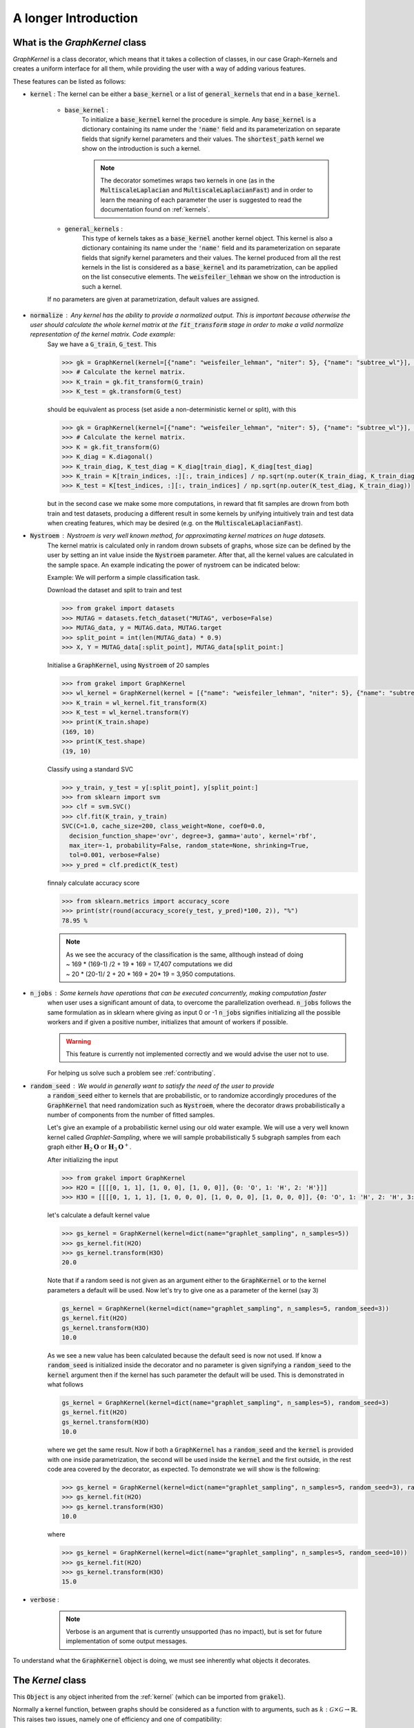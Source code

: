 .. _longer_introduction:

=====================
A longer Introduction
=====================

What is the `GraphKernel` class
-------------------------------
`GraphKernel` is a class decorator, which means that it takes a collection of classes, in our case Graph-Kernels and creates a uniform interface for all them, while providing the user with a way of adding various features.

These features can be listed as follows:

* :code:`kernel` : The kernel can be either a :code:`base_kernel` or a list of :code:`general_kernels` that end in a :code:`base_kernel`.

    - :code:`base_kernel` : 
        To initialize a :code:`base_kernel` kernel the procedure is simple. Any :code:`base_kernel` is a dictionary containing its name under the :code:`'name'` field and its parameterization on separate fields that signify kernel parameters and their values. The :code:`shortest_path` kernel we show on the introduction is such a kernel.

        .. note::
            The decorator sometimes wraps two kernels in one (as in the :code:`MultiscaleLaplacian` and :code:`MultiscaleLaplacianFast`) and in order to learn
            the meaning of each parameter the user is suggested to read the documentation found on :ref:`kernels`.

    - :code:`general_kernels` : 
        This type of kernels takes as a :code:`base_kernel` another kernel object. This kernel is also a dictionary containing its name under the :code:`'name'` field and its 
        parameterization on separate fields that signify kernel parameters and their values. The kernel produced from all the rest kernels in the list is considered as a :code:`base_kernel` and its parametrization, can be applied on the list consecutive elements. The :code:`weisfeiler_lehman` we show on the introduction is such a kernel.

    If no parameters are given at parametrization, default values are assigned.

* :code:`normalize` : Any kernel has the ability to provide a normalized output. This is important because otherwise the user should calculate the whole kernel matrix at the :code:`fit_transform` stage in order to make a valid normalize representation of the kernel matrix. Code example:
    Say we have a :code:`G_train`, :code:`G_test`. This

    .. code-block:: python

        >>> gk = GraphKernel(kernel=[{"name": "weisfeiler_lehman", "niter": 5}, {"name": "subtree_wl"}], normalize=True)
        >>> # Calculate the kernel matrix.
        >>> K_train = gk.fit_transform(G_train)
        >>> K_test = gk.transform(G_test)

    should be equivalent as process (set aside a non-deterministic kernel or split), with this

    .. code-block:: python

        >>> gk = GraphKernel(kernel=[{"name": "weisfeiler_lehman", "niter": 5}, {"name": "subtree_wl"}], normalize=False)
        >>> # Calculate the kernel matrix.
        >>> K = gk.fit_transform(G)
        >>> K_diag = K.diagonal()
        >>> K_train_diag, K_test_diag = K_diag[train_diag], K_diag[test_diag]
        >>> K_train = K[train_indices, :][:, train_indices] / np.sqrt(np.outer(K_train_diag, K_train_diag))
        >>> K_test = K[test_indices, :][:, train_indices] / np.sqrt(np.outer(K_test_diag, K_train_diag))

    but in the second case we make some more computations, in reward that fit samples are drown from both
    train and test datasets, producing a different result in some kernels by unifying intuitively
    train and test data when creating features, which may be desired (e.g. on the :code:`MultiscaleLaplacianFast`).

* :code:`Nystroem` : Nystroem is very well known method, for approximating kernel matrices on huge datasets.
    The kernel matrix is calculated only in random drown subsets of graphs, whose size can be defined by the user 
    by setting an int value inside the :code:`Nystroem` parameter. After that, all the kernel values are calculated
    in the sample space. An example indicating the power of nystroem can be indicated below:

    | Example: We will perform a simple classification task.

    Download the dataset and split to train and test

    .. code-block:: python

        >>> from grakel import datasets
        >>> MUTAG = datasets.fetch_dataset("MUTAG", verbose=False)
        >>> MUTAG_data, y = MUTAG.data, MUTAG.target
        >>> split_point = int(len(MUTAG_data) * 0.9)
        >>> X, Y = MUTAG_data[:split_point], MUTAG_data[split_point:]

    Initialise a :code:`GraphKernel`, using :code:`Nystroem` of 20 samples

    .. code-block:: python

        >>> from grakel import GraphKernel
        >>> wl_kernel = GraphKernel(kernel = [{"name": "weisfeiler_lehman", "niter": 5}, {"name": "subtree_wl"}], Nystroem=20)
        >>> K_train = wl_kernel.fit_transform(X)
        >>> K_test = wl_kernel.transform(Y)
        >>> print(K_train.shape)
        (169, 10)
        >>> print(K_test.shape)
        (19, 10)


    Classify using a standard SVC

    .. code-block:: python

        >>> y_train, y_test = y[:split_point], y[split_point:]
        >>> from sklearn import svm
        >>> clf = svm.SVC()
        >>> clf.fit(K_train, y_train)
        SVC(C=1.0, cache_size=200, class_weight=None, coef0=0.0,
          decision_function_shape='ovr', degree=3, gamma='auto', kernel='rbf',
          max_iter=-1, probability=False, random_state=None, shrinking=True,
          tol=0.001, verbose=False)
        >>> y_pred = clf.predict(K_test)

    finnaly calculate accuracy score

    .. code-block:: python
        
        >>> from sklearn.metrics import accuracy_score
        >>> print(str(round(accuracy_score(y_test, y_pred)*100, 2)), "%")
        78.95 %

    .. note::
        | As we see the accuracy of the classification is the same, allthough instead of doing
        | ~ 169 * (169-1) /2 + 19 * 169 = 17,407 computations we did
        | ~ 20 * (20-1)/ 2 + 20 * 169 + 20* 19 = 3,950 computations.

* :code:`n_jobs` : Some kernels have operations that can be executed concurrently, making computation faster 
    when user uses a significant amount of data, to overcome the parallelization overhead. :code:`n_jobs` follows
    the same formulation as in sklearn where giving as input 0 or -1 :code:`n_jobs` signifies initializing all the
    possible workers and if given a positive number, initializes that amount of workers if possible.

    .. warning::
        This feature is currently not implemented correctly and we would advise the user not to use.

    For helping us solve such a problem see :ref:`contributing`.

* :code:`random_seed` : We would in generally want to satisfy the need of the user to provide
    a :code:`random_seed` either to kernels that are probabilistic, or to randomize accordingly
    procedures of the :code:`GraphKernel` that need randomization such as :code:`Nystroem`, where the
    decorator draws probabilistically a number of components from the number of fitted samples.

    Let's give an example of a probabilistic kernel using our old water example. We will use a very well known kernel called *Graphlet-Sampling*, where we will
    sample probabilistically 5 subgraph samples from each graph either :math:`\mathbf{H}_{2}\mathbf{O}` or :math:`\mathbf{H}_{3}\mathbf{O}^{+}`.

    After initializing the input

    .. code-block:: python

        >>> from grakel import GraphKernel
        >>> H2O = [[[[0, 1, 1], [1, 0, 0], [1, 0, 0]], {0: 'O', 1: 'H', 2: 'H'}]]
        >>> H3O = [[[[0, 1, 1, 1], [1, 0, 0, 0], [1, 0, 0, 0], [1, 0, 0, 0]], {0: 'O', 1: 'H', 2: 'H', 3:'H'}]]

    let's calculate a default kernel value

    .. code-block:: python

        >>> gs_kernel = GraphKernel(kernel=dict(name="graphlet_sampling", n_samples=5))
        >>> gs_kernel.fit(H2O)
        >>> gs_kernel.transform(H3O)
        20.0

    Note that if a random seed is not given as an argument either to the :code:`GraphKernel` or to the kernel parameters
    a default will be used. Now let's try to give one as a parameter of the kernel (say 3)

    .. code-block:: python

        gs_kernel = GraphKernel(kernel=dict(name="graphlet_sampling", n_samples=5, random_seed=3))
        gs_kernel.fit(H2O)
        gs_kernel.transform(H3O)
        10.0

    As we see a new value has been calculated because the default seed is now not used. If know a :code:`random_seed`
    is initialized inside the decorator and no parameter is given signifying a :code:`random_seed` to the :code:`kernel`
    argument then if the kernel has such parameter the default will be used. This is demonstrated in what follows

    .. code-block:: python

        gs_kernel = GraphKernel(kernel=dict(name="graphlet_sampling", n_samples=5), random_seed=3)
        gs_kernel.fit(H2O)
        gs_kernel.transform(H3O)
        10.0

    where we get the same result. Now if both a :code:`GraphKernel` has a :code:`random_seed` and the :code:`kernel` is provided
    with one inside parametrization, the second will be used inside the :code:`kernel` and the first outside, in the rest code area
    covered by the decorator, as expected. To demonstrate we will show is the following:

    .. code-block:: python

        >>> gs_kernel = GraphKernel(kernel=dict(name="graphlet_sampling", n_samples=5, random_seed=3), random_seed=10)
        >>> gs_kernel.fit(H2O)
        >>> gs_kernel.transform(H3O)
        10.0

    where

    .. code-block:: python

        >>> gs_kernel = GraphKernel(kernel=dict(name="graphlet_sampling", n_samples=5, random_seed=10))
        >>> gs_kernel.fit(H2O)
        >>> gs_kernel.transform(H3O)
        15.0


* :code:`verbose` : 
    .. note::
        Verbose is an argument that is currently unsupported (has no impact), but is set for future implementation of some output messages.

To understand what the :code:`GraphKernel` object is doing, we must see inherently what objects it decorates.

The `Kernel` class
------------------
This :code:`Object` is any object inherited from the :ref:`kernel` (which can be imported from :code:`grakel`).

Normally a kernel function, between graphs should be considered as a function with to arguments,
such as :math:`k \; : \; \mathcal{G} \times \mathcal{G} \rightarrow \mathbb{R}`.
This raises two issues, namely one of efficiency and one of compatibility:

1. The first one has to do with the fact, that there are major computational advantages if instead of calculating the kernel pairwise, we calculate the whole kernel matrix.

2. The second has to do with the fact, that we wanted our project to be integrable inside the `sk learn template`_. From this template the most relevant structure was the sci-kit transformer, which consists of three inherent methods: :code:`fit`, :code:`fit_transform`, :code:`transform`.

So the way we conceptually attached the kernel definition to that design pattern was:

- The :code:`fit` part should fix a graph dataset as the base of comparison calculating necessary features.

- The :code:`fit_transform` should fit and calculate the kernel matrix on the fitted dataset.

- The :code:`transform` should calculate the matrix produced between a new dataset (namely the *test*) and the fitted dataset.

The deconstruction of the kernel matrix calculation from a function :math:`\mathcal{K}: \mathcal{G}^{\text{train}} \times \mathcal{G}^{\text{test}} \rightarrow \mathbb{R}^{n_{\text{test}}} \times \mathbb{R}^{n_{\text{train}}}`
to a `currying`_ scheme :math:`\mathcal{K}: \mathcal{G}^{\text{train}} \rightarrow \mathcal{G}^{\text{test}} \rightarrow \mathbb{R}^{n_{\text{test}}} \times \mathbb{R}^{n_{\text{train}}}` is not always equivalent in the
result, if some of the data of :math:`\mathcal{G}^{\text{train}}`, must be combined with data of :math:`\mathcal{G}^{\text{test}}` to produce the fit reference-features. In such cases
as mentioned above, namely in the case of :code:`multiscale_laplacian`, if the user wants :math:`\mathcal{G}^{\text{train}} \rightarrow \mathcal{G}^{\text{test}}` to be concerned
before fit we advise him to use the :code:`fit_transform`, function in the whole of the train and test data and separate the kernel matrices on the result.

.. note::
    The very idea that lies before fitting concerns holding a reference dataset. This means a collections of features should be stored into memory and **not** get corrupted throughout various applications of :code:`transform`. This however - the need of copying and protecting the reference data - produces a computational overhead in kernels such as the :code:`odd_sth` where the user will may prefer the computational advantages of applying a sole :code:`fit_transform`.

Using a :code:`kernel` type object through the decorator, should be equivalent with doing so without the decorator, if the correct parametrization is given.
The decorator **does not** restrict any *user-oriented* interface of the kernels, except if the user wants to write a kernel of his own.
If you want to know more about the kernel structure in order to write your own see :ref:`myok`.

To demonstrate a small example of the above we will construct our own a WL-subtree kernel instead of using the decorator.
To do so first import the :code:`WeisfeilerLehman` and :code:`VertexHistogram` (where :code:`vertex_histogram` is equivalent
with the :code:`subtree_kernel`) kernels as

.. code-block:: python

    >>> from grakel import WeisfeilerLehman
    >>> from grakel import VertexHistogram

If we see the documentation of :ref:`weisfeiler_lehman`, we can see that it accepts two arguments upon initialization: a :code:`niter` and a :code:`base_kernel`. The :code:`base_kernel` is a tuple consisting of a :code:`kernel` type object and a dictionary of arguments. To initialize a Weisfeiler-Lehman with 5 iterations and a subtree base-kernel.

.. code-block:: python

    >>> wl_kernel = WeisfeilerLehman(niter=5, base_kernel=(VertexHistogram, {}))

This is also equivalent with doing (as long as we have no arguments)

.. code-block:: python

    >>> wl_kernel = WeisfeilerLehman(niter=5, base_kernel=VertexHistogram)

Now let's go back again to our favorite MUTAG problem.

.. code-block:: python

    >>> from grakel import datasets
    >>> MUTAG = datasets.fetch_dataset("MUTAG", verbose=False)
    >>> MUTAG_data, y = MUTAG.data, MUTAG.target
    >>> split_point = int(len(MUTAG_data) * 0.9)
    >>> X, Y = MUTAG_data[:split_point], MUTAG_data[split_point:]

If what we said till now is correct, the :code:`GraphKernel` object should produce the same kernel matrix output on the MUTAG train/test data split.

.. code-block:: python

    >>> from grakel import GraphKernel
    >>> wl_graph_kernel = GraphKernel(kernel = [{"name": "weisfeiler_lehman", "niter": 5}, {"name": "subtree_wl"}])
    >>> # The alias "subtree_wl" is supported inside the decorator
    >>> from numpy import array_equal
    >>> array_equal(wl_graph_kernel.fit_transform(X), wl_kernel.fit_transform(X))
    True
    >>> array_equal(wl_graph_kernel.transform(Y), wl_kernel.transform(Y))
    True

.. _currying: https://en.wikipedia.org/wiki/Currying
.. _sk learn template: https://github.com/scikit-learn-contrib/project-template

Why not a more structured input for Graphs?
-------------------------------------------
The flattened input type provided for all kernels (graph-dictionary/adjacency, node-labels, edge-labels) may raise the question,
why does not this library, accept a well known type of Graph input as the one constructed from `networkx`_ or `igraph`_.
Networkx library is known for producing a very big memory overhead, which seems unimportant when the user wants to use
very basic graph methods such calculating shortest paths or getting a vertex neighbor. Because what we wanted to wrap
around a graph class was really simple: conversion between dictionary and adjacency formats, format agnostic - format imposing
methods and very basic graph oriented supplementary methods, such as *Shortest-Path matrix* calculation, we designed
a Graph class of our own, used inside most of our kernels, in order to resolve to a common object - graph format reference.
This specificity of kernel format, as well as the absence of a need for complex calculations concerning the field of graphs
lead us to the creation of :ref:`Graph`.

Let's go back to the H2O example:
First we will import the :code:`Graph` object from :code:`Grakel`

.. code-block:: python

    >>> from grakel import Graph

Firstly let's collect all the dictionary formats and show that they are equivalent.
We start by calculating a graph object for the native format of graph dictionary which corresponds to the following:

.. code-block:: python

    >>> H2Od = dict()
    >>> H2Od[0] = {'a': {'b': 1., 'c': 1.}, 'b': {'a': 1}, 'c': {'a': 1}}

Now let's initialize all the other

.. code-block:: python

    >>> H2Od[1] = {'a': ['b', 'c'], 'b': ['a'], 'c':['b']}
    >>> H2Od[2] = {('a', 'b'): 1., ('a', 'c'): 1., ('c', 'a'): 1., ('b', 'a'): 1.}
    >>> H2Od[3] = [('a', 'b'), ('a', 'c'), ('b', 'a'), ('c', 'a')]
    >>> H2Od[4] = [('a', 'b', 1.), ('a', 'c', 1.), ('b', 'a', 1.), ('c', 'a', 1.)]

and compute the result

.. code-block:: python

    >>> any(Graph(H2Od[i]).get_edge_dictionary() == H2Od[0] for i in range(1, 5))
    True

Now let's do the same for adjacency matrix type formats. The numpy array is the native adjacency-matrix format:

.. code-block:: python

    >>> from numpy import array
    >>> H2O = dict()
    >>> H2O[0] = array([[0, 1, 1], [1, 0, 0], [1, 0, 0]])

and with the conversion of other input type formats

.. code-block:: python

    >>> H2O[1] = [[0, 1, 1], [1, 0, 0], [1, 0, 0]]
    >>> from scipy.sparse import csr_matrix
    >>> H2O[2] = csr_matrix(([1, 1, 1, 1], ([0, 0, 1, 2], [1, 2, 0, 0])), shape=(3, 3))

we can demonstrate equality as

.. code-block:: python

    >>> from numpy import array_equal
    >>> all(array_equal(Graph(H2O[i]).get_adjacency_matrix(), H2O[0]) for i in range(1, 3))
    True

Now we would like to initialize two :code:`Graph` type objects one for adjacency_matrix and one for edge_dictionary and show that they are equivalent (using also labels).
First initialize the graph object, created from an adjacency matrix:

.. code-block:: python

    >>> H2O_labels = {0: 'O', 1: 'H', 2: 'H'}
    >>> H2O_edge_labels = {(0, 1): 'pcb', (1, 0): 'pcb', (0, 2): 'pcb', (2, 0): 'pcb'}
    >>> adj_graph = Graph(H2O[0], H2O_labels, H2O_edge_labels, "all")

and one from an edge dictionary:

.. code-block:: python

    >>> H2Od_labels = {'a': 'O', 'b': 'H', 'c': 'H'}
    >>> H2Od_edge_labels = {('a', 'b'): 'pcb', ('b', 'a'): 'pcb', ('a', 'c'): 'pcb', ('c', 'a'): 'pcb'}
    >>> edge_dict_graph = Graph(H2Od[0], H2Od_labels, H2Od_edge_labels, "all")

Firstly we will demonstrate equality of graph type formats:

.. code-block:: python

    >>> array_equal(adj_graph.get_adjacency_matrix(), edge_dict_graph.get_adjacency_matrix())
    True

and

.. code-block:: python

    >>> adj_graph.get_edge_dictionary() == edge_dict_graph.get_edge_dictionary()
    True

and afterwards between labels for :code:`"adjacency"` object formats, defined by the :code:`purpose` argument of the :code:`get_labels` method from the :code:`Graph` type object and for both vertices or edges defined by the :code:`label_type` format of the same method, as

.. code-block:: python

    >>> all((adj_graph.get_labels(purpose="adjacency", label_type=lt), edge_dict_graph.get_labels(purpose="adjacency", label_type=lt)) for lt in ["vertex", "edge"])
    True

Checking equality of the inverse ("edge_dictionary") want hold, because the adjacency matrix, when initialized does not have information about the vertex symbols.
Here we should emphasize that **vertex symbols should be a :code:`sortable` in order for an indexing to be possible**.

.. note::
    When initializing a :code:`Graph` object the 4th argument (named :code:`graph_format`), corresponds to the format the :code:`Graph` will be stored to. The default value of this argument is :code:`"auto"`, which stores the graph in the given format, if it is valid. Explicit format "choices" such as :code:`"adjacency"` or :code:`"dictionary"`, will (covert if needed and) store the :code:`Graph` in this format type. By initializing the :code:`Graph` format as all in the above example, we simply make sure that the :code:`Graph` instance will contain both adjacency and dictionary graph representations and their corresponding edge and adjacency labels for both nodes and edges. Although the methods :code:`get_adjacency_matrix` and `get_edge_dictionary`, construct and return such a graph representation if non existent, the :code:`get_labels` method will change the graph format if the requested labels are not in the desired format and pop a certain warning. If the user wants to avoid doing so he can either set the explicit format afterwards by executing

    .. code-block:: python

        >>> adj_graph = Graph(H2O[0], H2O_labels, H2O_edge_labels)
        >>> adj_graph.set_format("all")

    or declare which is the desired format format he wants the graph to support and it will be included automatically by executing

    .. code-block:: python

        >>> adj_graph.desired_format("dictionary")

    which in that case will set the :code:`Graph` instance format from :code:`"adjacency"` to :code:`"all"`, in order to include the specified format.

After this long introduction of what the :code:`Graph` Object is, the way this can interest the user is by utilizing as input for :code:`GraphKernel`.
Because this Object will act as a mutable-object, any necessary format conversion inside a dataset will happen only ones and the user can execute
multiple kernels on a single dataset with repeating conversions again and again. An important thing to mention here is that a kernel Object **should
not** cause information loss concerning a the :code:`Graph` data Object given as input.

Now let's demonstrate the simple water example on a Shortest-Path kernel, using :code:`Graph` type objects.
First initialize those objects:

.. code-block:: python

    >>> H2O = Graph([[0, 1, 1], [1, 0, 0], [1, 0, 0]], {0: 'O', 1: 'H', 2: 'H'})
    >>> H3O = Graph([[0, 1, 1, 1], [1, 0, 0, 0], [1, 0, 0, 0], [1, 0, 0, 0]], {0: 'O', 1: 'H', 2: 'H', 3:'H'})

And calculate fit transform

.. code-block:: python

    >>> from grakel import GraphKernel
    >>> sp_kernel = GraphKernel(kernel = {"name": "shortest_path"}, normalize=True)
    >>> sp_kernel.fit_transform([H2O])
    1.0

and finally the normalized kernel value, between :math:`\mathbf{H}_{2}\mathbf{O}` and :math:`\mathbf{H}_{3}\mathbf{O}^{+}`

.. code-block:: python

    >>> sp_kernel.transform([H3O])
    0.9428090415820634

which is equivalent with the originally computation, we did on introduction.

.. _networkx: https://networkx.github.io/
.. _igraph: http://igraph.org/python/
